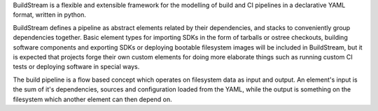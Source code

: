 BuildStream is a flexible and extensible framework for the modelling of build
and CI pipelines in a declarative YAML format, written in python.

BuildStream defines a pipeline as abstract elements related by their dependencies,
and stacks to conveniently group dependencies together. Basic element types for
importing SDKs in the form of tarballs or ostree checkouts, building software
components and exporting SDKs or deploying bootable filesystem images will be
included in BuildStream, but it is expected that projects forge their own custom
elements for doing more elaborate things such as running custom CI tests or deploying
software in special ways.

The build pipeline is a flow based concept which operates on filesystem data as
input and output. An element's input is the sum of it's dependencies, sources and
configuration loaded from the YAML, while the output is something on the filesystem
which another element can then depend on.
